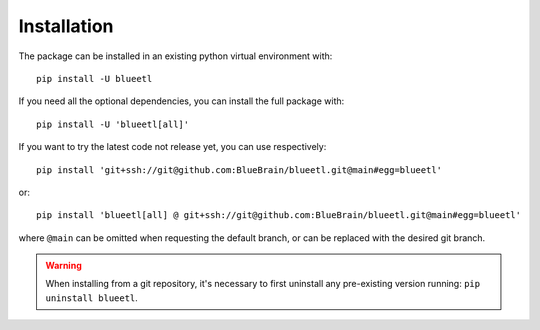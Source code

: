 Installation
============

The package can be installed in an existing python virtual environment with::

    pip install -U blueetl

If you need all the optional dependencies, you can install the full package with::

    pip install -U 'blueetl[all]'

If you want to try the latest code not release yet, you can use respectively::

    pip install 'git+ssh://git@github.com:BlueBrain/blueetl.git@main#egg=blueetl'

or::

    pip install 'blueetl[all] @ git+ssh://git@github.com:BlueBrain/blueetl.git@main#egg=blueetl'

where ``@main`` can be omitted when requesting the default branch, or can be replaced with the desired git branch.

.. warning:: When installing from a git repository, it's necessary to first uninstall any pre-existing version running: ``pip uninstall blueetl``.
